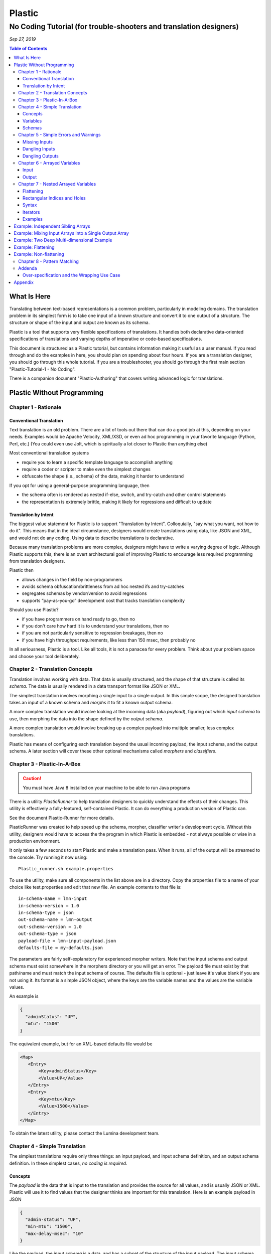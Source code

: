 .. footer::

  *Copyright (c) 2019 Lumina Networks, Inc. All rights reserved.*
  *This program and the accompanying materials are made available under the*
  *terms of the Eclipse Public License v1.0 which accompanies this distribution,*
  *and is available at http://www.eclipse.org/legal/epl-v10.html*

=======
Plastic
=======
No Coding Tutorial (for trouble-shooters and translation designers)
-------------------------------------------------------------------

*Sep 27, 2019*

.. contents:: Table of Contents

What Is Here
~~~~~~~~~~~~
Translating between text-based representations is a common problem, particularly in modeling domains.
The translation problem in its simplest form is to take one input of a known structure and convert it
to one output of a structure. The structure or shape of the input and output are known as its schema.

Plastic is a tool that supports very flexible specifications of translations. It handles both
declarative data-oriented specifications of translations and varying depths of imperative or code-based
specifications.

This document is structured as a Plastic tutorial, but contains information making it useful
as a user manual. If you read through and do the examples in here, you should plan on spending about
four hours. If you are a translation designer, you should go through this whole tutorial. If you are
a troubleshooter, you should go through the first main section "Plastic-Tutorial-1 - No Coding".

There is a companion document "Plastic-Authoring" that covers writing advanced logic for
translations.

Plastic Without Programming
~~~~~~~~~~~~~~~~~~~~~~~~~~~

Chapter 1 - Rationale
^^^^^^^^^^^^^^^^^^^^^

Conventional Translation
++++++++++++++++++++++++
Text translation is an old problem. There are a lot of tools out there that can do a good job at this,
depending on your needs. Examples would be Apache Velocity, XML/XSD, or even ad hoc programming in
your favorite language (Python, Perl, etc.) (You could even use Jolt, which is spiritually a lot closer
to Plastic than anything else)

Most conventional translation systems

- require you to learn a specific template language to accomplish anything
- require a coder or scripter to make even the simplest changes
- obfuscate the shape (i.e., schema) of the data, making it harder to understand


If you opt for using a general-purpose programming language, then

- the schema often is rendered as nested if-else, switch, and try-catch and other control statements
- the representation is extremely brittle, making it likely for regressions and difficult to update

Translation by Intent
+++++++++++++++++++++
The biggest value statement for Plastic is to support "Translation by Intent". Colloquially,
"say what you want, not how to do it". This means that in the ideal circumstance, designers would
create translations using data, like JSON and XML, and would not do any coding. Using data to
describe translations is declarative.

Because many translation problems are more complex, designers might have to write a varying degree
of logic. Although Plastic supports this, there is an overt architectural goal of improving
Plastic to encourage less required programming from translation designers.

Plastic then

- allows changes in the field by non-programmers
- avoids schema obfuscation/brittleness from ad hoc nested ifs and try-catches
- segregates schemas by vendor/version to avoid regressions
- supports “pay-as-you-go” development cost that tracks translation complexity

Should you use Plastic?

- if you have programmers on hand ready to go, then no
- if you don't care how hard it is to understand your translations, then no
- if you are not particularly sensitive to regression breakages, then no
- if you have high throughput requirements, like less than 150 msec, then probably no

In all seriousness, Plastic is a tool. Like all tools, it is not a panacea for every problem.
Think about your problem space and choose your tool deliberately.

Chapter 2 - Translation Concepts
^^^^^^^^^^^^^^^^^^^^^^^^^^^^^^^^

Translation involves working with data. That data is usually structured, and the shape of that
structure is called its *schema*. The data is usually rendered in a data transport format like
JSON or XML.

The simplest translation involves morphing a single input to a single output. In this simple
scope, the designed translation takes an input of a known schema and *morphs* it to fit a known
output schema.

A more complex translation would involve looking at the incoming data (aka *payload*), figuring
out which *input schema* to use, then morphing the data into the shape defined by the *output schema*.

A more complex translation would involve breaking up a complex payload into multiple smaller,
less complex translations.

Plastic has means of configuring each translation beyond the usual incoming payload, the
input schema, and the output schema. A later section will cover these other optional mechanisms
called *morphers* and *classifiers*.

Chapter 3 - Plastic-In-A-Box
^^^^^^^^^^^^^^^^^^^^^^^^^^^^
.. caution::

  You must have Java 8 installed on your machine to be able to run Java programs

There is a utility *PlasticRunner* to help translation designers to quickly understand the
effects of their changes. This utility is effectively a fully-featured, self-contained Plastic.
It can do everything a production version of Plastic can.

See the document Plastic-Runner for more details.

PlasticRunner was created to help speed up the schema, morpher, classifier writer's development
cycle. Without this utility, designers would have to access the the program in which Plastic is
embedded - not always possible or wise in a production environment.

It only takes a few seconds to start Plastic and make a translation pass. When it runs,
all of the output will be streamed to the console. Try running it now using::

  Plastic_runner.sh example.properties

To use the utility, make sure all components in the list above are in a directory. Copy the
properties file to a name of your choice like test.properties and edit that new file. An example
contents to that file is::

  in-schema-name = lmn-input
  in-schema-version = 1.0
  in-schema-type = json
  out-schema-name = lmn-output
  out-schema-version = 1.0
  out-schema-type = json
  payload-file = lmn-input-payload.json
  defaults-file = my-defaults.json

The parameters are fairly self-explanatory for experienced morpher writers. Note that the
input schema and output schema must exist somewhere in the morphers directory or you will get an
error. The payload file must exist by that path/name and must match the input schema of course.
The defaults file is optional - just leave it's value blank if you are not using it. Its format is a
simple JSON object, where the keys are the variable names and the values are the variable
values.

An example is

.. code-block:: JSON

  {
    "adminStatus": "UP",
    "mtu": "1500"
  }

The equivalent example, but for an XML-based defaults file would be

.. code-block:: XML

   <Map>
      <Entry>
          <Key>adminStatus</Key>
          <Value>UP</Value>
      </Entry>
      <Entry>
          <Key>mtu</Key>
          <Value>1500</Value>
      </Entry>
   </Map>

To obtain the latest utility, please contact the Lumina development team.

Chapter 4 - Simple Translation
^^^^^^^^^^^^^^^^^^^^^^^^^^^^^^

The simplest translations require only three things: an input payload, and input schema definition,
and an output schema definition. In these simplest cases, *no coding is required*.

Concepts
++++++++
The *payload* is the data that is input to the translation and provides the source for all
values, and is usually JSON or XML. Plastic will use it to find values that the designer
thinks are important for this translation. Here is an example payload in JSON

.. code-block:: JSON

  {
    "admin-status": "UP",
    "min-mtu": "1500",
    "max-delay-msec": "10"
  }

Like the payload, the *input schema* is a data, and has a subset of the structure of the
input payload. The input schema shows Plastic what parts of the payload are to be carried
forward in the translation process into the output. You can think about this input schema as a
template. Here is an example input schema in JSON

.. code-block:: JSON

  {
    "admin-status": "${status}",
    "min-mtu": "${mtu}",
    "max-delay-msec": "${delay}"
  }

The *output schema* may be of a different format than the input schema. It too is a data file,
and it shows where to place the values that Plastic gathered from the payload. In many ways,
you can think about this output schema as a template. Here is an example in JSON

.. code-block:: JSON

  {
    "admin": {
      "overall-status": "${status}"
    },
    "network-element" : {
        "mtu": "${mtu}",
        "max-delay": "${delay}"
    }
  }

*This example is shown in Tutorial1 in the PlasticRunner directory.*

Variables
+++++++++

Both input and output schemas can have *variables* declared in them using the "dollar
variable syntax", like "${mtu}". You, as the schema designer, can choose any names you
want for the variables, as long as you avoid Plastic special characters, like {, },
=, or $.

Plastic will search the payload, using the input schema as the guide and will find
those values that correspond to the variables. It will *bind values* to those variables.
In the previous examples, the variable "mtu" will be bound to the value "1500" obtained
from the payload. So mentally you can think of a binding as a key and a value like this::

  mtu = 1500

If you know that the variable may not be present in the payload, you can give it a default
value as shown next::

  ${abc=123}

where **abc** is the variable name and **123** is the default value. The equals
sign separates the value from the variable name. The following example shows
**abc** with a default value of a blank string::

  ${abc=}

It is also possible to supply default values as part of the translate call itself, rather
than within the schema. More on that later.

Schemas
+++++++

Plastic has a schemas directory that holds input and output schemas used in mapping.
A "translate" call requires an input schema, an output schema, and a payload. The schemas
are either XML or JSON. An incoming payload must match the incoming schema, as it is not
possible to have an XML payload and a JSON input schema.

An example input or output schema looks like this

.. code-block:: JSON

  {
    "description": "${description}",
    "deviceName": "${deviceName}",
    "interfaceName": "${interfaceName}",
    "ipAddressesV4": [
      {
        "ip-address": "${ip4-address[*]}",
        "prefix-length": "${prefix4-length[*]}"
      }
    ],
    "ipAddressesV6": [
      {
        "ip-address": "${ip6-address[*]}",
        "prefix-length": "${prefix6-length[*]}"
      }
    ],
    "mtu": "${mtu}",
    "vlanId": "${vlanId}",
    "subIntfId": "${subIntfId}"
  }

This chapter was focused on "simple translation" which means that no explcit coding was is
required by you, the translation designer. Here are the bounds that describe when simple
translations are applicable:

- Input variables are **mapped directly** to output variables (they are not dropped or morphed)
- Variables may be **repeated** in the output schema
- Variables may be **combined** in the output schema
- Input variables are **optional** if they are given default values
- The output schema may have **hard-coded values** (like "adminStatus" above)
- Payloads can have extra data not found in the input schema and the **extra will be ignored**


Chapter 5 - Simple Errors and Warnings
^^^^^^^^^^^^^^^^^^^^^^^^^^^^^^^^^^^^^^

Plastic was designed to complain loudly when a translation does not go as intended. The
rationale for this is that you, the translation designer, failed to adequately describe the
schemas or how they relate to the payload. Almost all issues raised by Plastic could be
addressed by you understanding the translation problem with better fidelity.

The corollary to this is that a well-designed translation should have no warnings or
errors. If you see either one of these, you should carefully look at the context of the
translation (payload, schemas, etc) to understand why. You can find a comprehensive list of the
errors and warnings near the end of this document.

So what are typical warnings and errors?

Missing Inputs
++++++++++++++

Suppose you try to translate using a payload and schema like this

.. code-block:: JSON

  {
    "admin-status": "UP",
    "min-mtu": "1500"
  }

  {
    "admin-status": "${status}",
    "min-mtu": "${mtu}",
    "max-delay-msec": "${delay}"
  }

*This example is shown in Tutorial2 in the PlasticRunner directory.*

If you run this in PlasticRunner, you will see the following error

.. error::

  MissingInputsException ... PLASTIC-MISSING-IN: For (in-> [tutorial2-in/1.0/json]) (out-> [tutorial2-out/1.0/json]),
  the following input variables were not found on the incoming payload: [**delay**]

Plastic will complain because you told it to expect to find a variable value at the path "max-delay-msec"
that it could bind to the variable "delay". There was no such thing **in the payload** and there is no way for
Plastic to know what to do in this case, hence the error.

So you, the translation designer, did not account for an unexpected payload. There are several remedies to handle
a payload that might or might not have "max-delay-msec" in it. All of these remedies are discussed later in
detail. The high level description of these options are:

- you could modify the input schema by supplying a default value for "delay" in the schema itself
- you could supply a default value for "delay" as a paramter to the translation call
- you could write code in a morpher to handle this situation


Dangling Inputs
+++++++++++++++

Suppose you try to translate using a payload and input and output schemas like this

.. code-block:: JSON

  {
    "admin-status": "UP",
    "min-mtu": "1500",
    "max-delay-msec": "10",
    "max-jitter": 15
  }

  {
    "admin-status": "${status}",
    "min-mtu": "${mtu}",
    "max-delay-msec": "${delay}",
    "max-jitter": "${jitter}"
  }

  {
    "admin": {
      "overall-status": "${status}"
    },
    "network-element" : {
        "mtu": "${mtu}",
        "max-delay": "${delay}"
    }
  }

*This example is shown in Tutorial3 in the PlasticRunner directory.*

If you run this in PlasticRunner, you will see the following warning

.. warning::

  WARN ... - For (in:[tutorial3-in/1.0/json]) (out:[tutorial3-out/1.0/json]), the following input
  variables had no matching outputs: [**jitter**]

Plastic will complain because you told it that the variable jitter was important to bind a value to,
but then there was no such thing **in the output schema**. In other words, there was no place to put the
jitter value in the generated output.

So you, the translation designer, probably made an outright mistake in how you designed the input and output
schema - they just don't match up. This has nothing to do with the incoming payload. It is possible that
there is no mistake, as there might be morpher logic that uses jitter to calculate something else
that contributes to the outputs.

There are several remedies to handle this situation.

- you could just ignore the warning (not a very sanitary design)
- you could remove the jitter variable from the input schema
- you could add the jitter variable to the output schema
- if you use jitter in your morpher logic, you can tell Plastic not to worry about jitter at all

Dangling Outputs
++++++++++++++++

Suppose you try to translate using a payload and input and output schemas like this

.. code-block:: JSON

  {
    "admin-status": "UP",
    "min-mtu": "1500",
    "max-delay-msec": "10"
  }

  {
    "admin-status": "${status}",
    "min-mtu": "${mtu}",
    "max-delay-msec": "${delay}"
  }

  {
    "admin": {
      "overall-status": "${status}"
    },
    "network-element" : {
        "mtu": "${mtu}",
        "max-delay": "${delay}",
        "max-jitter": "${jitter}"
    }
  }

*This example is shown in Tutorial4 in the PlasticRunner directory.*

If you run this in PlasticRunner, you will see the following error

.. error::

  Exception ... DanglingOutputVariables: PLASTIC-DANGLING-OUT-VARS: For (in:[tutorial4-in/1.0/json])
  (out:[tutorial4-out/1.0/json]), the following output variables had no matching inputs: [**jitter**]

Plastic will complain because you told it that the variable jitter was important to to use its value,
but then there was no such variable in the **input schema**. There is no value for jitter to be used in
generating the output.

So you, the translation designer, probably made an outright mistake in how you designed the input and output
schema - they just don't match up. This has nothing to do with the incoming payload. It is possible that
there is no mistake, as there might be morpher logic that creates a jitter value that can be used in
the output.

There are several remedies to handle this situation.

- you could add the jitter variable to the input schema
- you could remove the jitter variable from the output schema
- if you create a jitter variable in your morpher logic, you can tell Plastic not to worry about jitter at all

Chapter 6 - Arrayed Variables
^^^^^^^^^^^^^^^^^^^^^^^^^^^^^

Input
+++++

So far we have seen schemas that match payloads of a fixed structure or size. But there are
some translation problems that must deal with payloads of varying size. Specifically some
payloads contain lists of items and the length of those lists changes from payload to payload.

Consider the payload below, that has a list of IP addresses.

.. code-block:: JSON

  {
    "deviceName": "CXP-2501",
    "interfaceName": "TCP/1/0/24",
    "addresses": [
      {
        "address": "10.10.100.100",
        "prefix-length": "24"
      },
      {
        "address": "10.10.100.221",
        "prefix-length": "24"
      },
      {
        "address": "10.10.100.168",
        "prefix-length": "24"
      }
    ]
  }

Using our existing knowledge of defining schemas, we might be able to have this work.

.. code-block:: JSON

  {
    "deviceName": "${dName}",
    "interfaceName": "${iName}",
    "addresses": [
      {
        "address": "${addr-1}",
        "prefix-length": "${pref-len-1}"
      },
      {
        "address": "${addr-2}",
        "prefix-length": "${pref-len-2}"
      },
      {
        "address": "${addr-3}",
        "prefix-length": "${pref-len-3}"
      },
    ]
  }

What if the incoming payload has 6 addresses? Well, the variable binding would actually
work, because we know that Plastic doesn't care about extra content in the
payload - which applies to addresses 4, 5, and 6.

What if the payload has 2 addresses? Well, this would result in an error, because
Plastic would not find payload content to match for address 3.

Although this input schema sometimes matches the incoming payload, it is very brittle and
cannot match other common variants in the payload.

So how can Plastic deal with payloads that contain lists like the address list above?
Look at the schema below.

.. code-block:: JSON

  {
    "deviceName": "${dName}",
    "interfaceName": "${iName}",
    "addresses": [
      {
        "address": "${addr[*]}",
        "prefix-length": "${pref-len[*]}"
      }
    ]
  }

The new syntax shows "[*]" added to the variable names. Go back to our payload where there
are 3 addresses in the list. Once Plastic does the variable binding to the payload,
there will be an internal bound variables list like this::

  addr[0] = "10.10.100.100"
  addr[1] = "10.10.100.221"
  addr[2] = "10.10.100.168"

So you can see there are 3 variables using the "arrayed variable" syntax. The "addr" is
the name used from the schema. Arrayed variables start at index 0 and go up from there.
If the address list was empty on the payload, it is not an error - there would just be
no bindings for "addr".

Output
++++++

So far we have been talking about how arrayed variables have their values bound from the
input schema and payload. So how can they be used in the output schema?

Here is an example output schema

.. code-block:: JSON

  {
    "dev-name": "${dName}",
    "interface-name": "${iName}",
    "objects": [
      {
        "subnet": "${addr[*]}/${pref-len[*]}"
      }
    ]
  }

And using our original payload, here is the final output of the translation.

.. code-block:: JSON

  {
      "dev-name": "CXP-2501",
      "interface-name": "TCP/1/0/24",
      "objects": [
          {
              "subnet": "10.10.100.100/24"
          },
          {
              "subnet": "10.10.100.221/24"
          },
          {
              "subnet": "10.10.100.168/24"
          }
      ]
  }

*This example is shown in Tutorial5 in the PlasticRunner directory.*

Some caveats

- If your schema is dealing with multiple arrays, then all must be the same length (or have default values)
- If your schema is using nested arrays, see the next chapter
- The arrayed variables feature has not been implemented for XML

Note that there is more advanced authoring support, not covered here, that allows writing
code that can conveniently manipulates these arrayed variables (look for MoArray).

In all of the previous examples, the use of arrayed variables in the output schema assumed that there was only
a single element to expand. But you can have more complex usage where you have multiple elements to expand
per iteration of the asterisk binding. Consider the example below, and assume that there are 100 elements bound
to the asterisk.

.. code-block:: JSON

  {
    "my-objects": [
      {
        "address": "${addr[*]}"
      }
    ]
  }

The "my-objects" array is the parent collection for the asterisk and it has only a single object (which has an
"address") to expand. When the output is created, the "my-objects" array will have 100 elements. But the output
schema below will work too, resulting in 300 elements!


.. code-block:: JSON

  {
    "my-objects": [
      {
        "address": "${addr[*]}"
      },
      {
        "length": "${pref-len[*]}"
      },
      {
        "name": "${name[*]}"
      }
    ]
  }


To continue the tutorial, see the separate part 2.

Chapter 7 - Nested Arrayed Variables
^^^^^^^^^^^^^^^^^^^^^^^^^^^^^^^^^^^^

Welcome one of the most powerful features in Plastic. Complex payloads like those found in OpenConfig deal
with nested array stuctures. Up to this point, we have been talking about **singly dimensioned** arrays. These
can be full of scalar values or complex object values. Support for nested arrays means that an array can
have embedded arrays of things to. Nested arrays are also called **multiply dimensioned**.

An array has a size that usually isn't known until an arriving payload is parsed. The array indices are
zero-based (like most programming languages assume). So an array of size N will have individual indices of
0 ... N-1. Iterating is a concept of processing each element of an array, one after the other, and the index
value identifies the iteration.

The enclosing array is a **parent array** that encloses one or more **child arrays**. The children are all sibling
arrays. Any given array can be a parent, a child, or both all at the same time. The parent-child relationship
is important because generating a new element for a parent array means that a new, fully complete child array needs
to be generated per parent array element. More on this later.

The whole intent behind this feature, indeed of Plastic itself, is the **decoupling** of incoming structure from
outgoing structure. In terms of nested arrays, the nesting that is found in the incoming data can be expressed
differently in the outgoing data. The nestings do not need to match at all, and Plastic gives a way to express
that without writing code.

Flattening
++++++++++
One of the important ways that an output structure can be expressed differently than the input structure is
called **flattening**. This can be done via **partial flattening** or **full flattening**. A singly dimensioned
array is already as flat as it can be, so flattening it makes no sense. But consider an nested array structure
like this (3x3)::

    [
        [ a, b, c ]
        [ d, e, f ]
        [ g, h, i ]
    ]

Since this is two levels of nesting, it can be flattened to a single level like this (1x9)::

    [
        a, b, c, d, e, f, g, h, i
    ]

Here is a 3 dimensional array (2x2x2)::

    [
        [
            [ a, b ]
            [ c, d ]
        ]
        [
            [ e, f ]
            [ g, h ]
        ]
    ]

Here is partly flattened result (2x4)::

    [
        [
            a, b, c, d
        ]
        [
            e, f, g, h
        ]
    ]

And here is the fully flattened result (1x8)::

    [ a, b, c, d, e, f, h, h ]

In summary, flattening is an output concept. It is reducing the level of input nesting present in the input data.

Rectangular Indices and Holes
+++++++++++++++++++++++++++++

Below is a 3x3 chunk of nested array data shown as JSON. It has rectangular indices because it is
a true 3x3. That is, there are no missing values (not the same as blank values).

.. code-block:: JSON

    [
        [ "a", "b", "c" ],
        [ "d", "e", "f" ],
        [ "g", "h", "i" ]
    ]

Unfortunately, when dealing with real payloads, things are not so clean. Here is an example of a
3x3 but it does not have rectangular indices.

.. code-block:: JSON

    [
        [ "a", "b", "c" ],
        [ "d", "e" ],
        [ "f" ]
    ]

In fact, the number of child arrays defines the first indice and the length of the longest child
array defines the second indice. So below is also a non-rectangular 3x3

.. code-block:: JSON

    [
        [ "a", "b", "c" ],
        [ "d" ],
        [ "f" ]
    ]

The missing values, called **holes** in this document, can be anywhere. Plastic can deal gracefully
holes without error. But if a particular output value is a mixing of two arrayed variables, like
this::

    "${a[*]}/${b[*]}"

and one of them is missing, say there is no "b[2]" to match up against an "a[2]", then it is an error.
You can supply a default value **in the output schema** like this to supply the missing value::

    ${a[*]}/${b[*]=ouch}

Rule::

    If your array data is not rectangularly indexed, you can use default values in the output
    schema to rectangularize it. Note that previous versions of Plastic only recognized default
    values in the input schema.

Syntax
++++++

So a single dimensioned array might use a variable syntax like this, valid on both the input and
output schemas::

   $a[*]

A multiple dimensioned array might use a variable syntax like this, valid on both the input and
output schemas::

   $a[*]           <- dimension = 1
   $a[*][*]        <- dimension = 2
   $a[*][*][*]     <- dimension = 3
   $a[*][*][*][*]  <- dimension = 4

In addition, there is another array index syntax using a caret, that is applicable only for
output schemas. It is used indicate that the index should be borrowed from the enclosing
parent array. Here are examples::

   $a[*]           <- first (and only) dimension comes from bound data
   $a[^][*]        <- first dimension borrowed from parent, second from bound data
   $a[^][^][*]     <- first 2 dimensions borrowed from parent, last from bound data
   $a[^][^][^][*]  <- first 3 dimensions borrowed from parent, last from bound data
   $a[^][^][*][*]  <- first 2 dimensions borrowed from parent, second 2 from bound data

Here are some ILLEGAL examples of output arrayed variable syntax::

   $a[^]           <- No!
   $a[*][^]        <- ???
   $a[^][*][^]     <- gibberish
   $a[*][^][^][*]  <- WTF

Rule::

    Input schema:
        Use abc[*]...[*] on the input schema (no other syntax is valid)

Rule::

    Output schema:
        Use abc[^]...[^][*] to avoid flattening (the normal case)
        Use abc[^]...[^][*]...[*] to partially or fully flatten

Iterators
+++++++++

A schema iterator is a set of values that describe how many times an element needs to be repeated
in an array. I is basically an optional name, a set of dimensions, and a set of counters. As a Plastic
user, iterators are conceptual only. You do not need to deal with them directly. But you will see
some ensuing examples that show iterator values to help you understand what is happening on the input
aka binding side and on the output aka expansion side.

Here is an example of an iterator you might see if you wrote morpher logic and dumped the input map::

    _[abc[*][*]]  =  [3,2]

The key is the left of the = and the value is the right of the =. The name is everything between
the _[...], which is abc plus the indices. The value is 3x2, which is the dimensions of the bound
data.

Examples
++++++++

Thing may be a bit murky, so lets dive into examples to clear things up. These assume that you are
already familiar with most Plastic concepts. Note that you will see some internal bookkeeping iterators
in the following examples

Example: Independent Sibling Arrays
~~~~~~~~~~~~~~~~~~~~~~~~~~~~~~~~~~~

Payload...

.. code-block:: JSON

    {
        "abc": [ "aa", "bb", ... "zz" ],
        "colors": [ "red", "green", "blue" ]
    }

Input schema...

.. code-block:: JSON

    {
	    "abc": [ "${abc[*]}" ],
	    "colors": [ "${colors[*]}" ]
    }

Internal bindings...

.. code-block:: JSON

    abc[0] = aa
    abc[1] = bb
    ...
    abc[25] = zz

    _[abc[*]] = [26]

    colors[0] = red
    colors[1] = green
    colors[2] = blue

    _[colors[*]] = [3]

Output schema...

.. code-block:: JSON

    {
	    "foo": [ "${abc[*]}" ],
	    "bar": [ "${colors[*]}" ]
    }

Output...

.. code-block:: JSON

    {
	    "foo": [ "aa", "bb", ... "zz" ],
	    "bar": [ "red", "green", "blue" ]
    }

Example: Mixing Input Arrays into a Single Output Array
~~~~~~~~~~~~~~~~~~~~~~~~~~~~~~~~~~~~~~~~~~~~~~~~~~~~~~~

Payload...

.. code-block:: JSON

    {
	    "aaa": [ "aa", "bb", "cc" ],
        "colors": [ "red", "green", "blue", "purple" ]
    }

Input schema...

.. code-block:: JSON

    {
	    "aaa": [ "${aaa[*]}" ],
	    "colors" [ "${colors[*]}" ]
    }

Internal bindings...

.. code-block:: JSON

    aaa[0] = aa
    aaa[1] = bb
    aaa[2] = cc

    _[aaa[*]] = [3]

    colors[0] = red
    colors[1] = green
    colors[2] = blue
    colors[3] = purple

    _[colors[*]] = [4]

Output schema...

.. code-block:: JSON

    {
	    "foobar": [ "${aaa[*]=xx}/${colors[*]=gray}" ]
    }

Output...

.. code-block:: JSON

    {
	    "foobar": [ "aa/red", "bb/green", "cc/blue", "xx/purple" ]
    }

The "foobar" array in the output schema is constructed from two arrayed variables "aaa" and
"colors". If the length for aaa is not the same as the length for colors, then this would
result in an error, unless there are defaults present.

Example: Two Deep Multi-dimensional Example
~~~~~~~~~~~~~~~~~~~~~~~~~~~~~~~~~~~~~~~~~~~

(This is a shared input and bindings used to support several ensing examples)

Payload...

.. code-block:: JSON

    {
      "aaa": [
          {
              "id": "1",
              "bbb": [ 'a', 'b', 'c' ]
           },
          {
              "id": "2",
              "bbb": [ 'd', 'e' ]
           },
          {
              "id": "3",
              "bbb": [ 'f' ]
           },
           {
              "id": "4",
              "bbb": [ ]
           }
        ]
    }

Input schema...

.. code-block:: JSON

    {
      "aaa": [
          {
             "id": "${id[*]},
              "bbb": [
                 "${bbb[*][*]}"
              ],
           }
       ]
    }

Internal bindings...

.. code-block:: JSON

     id[0] = 1
     id[1] = 2
     id[2] = 3
     id[3] = 4

     _[id[*]] = [4]

     bbb[0][0] = a
     bbb[0][1] = b
     bbb[0][2] = c
     bbb[1][0] = d
     bbb[1][1] = e
     bbb[2][0] = f

     _[bbb[^][*]] = [4,3]

Note::

   This example shows that you cannot even count on rectangular matrices (ie, bbb is not 4x3 with 12 members).
   And because of this, we may have shortened ranges (they must be dealt with). Worse, they actually can be real
   holes and can be at any level of dimension. So even though there are only 6 entries for bbb, we have to
   iterate over all 12 possibilities to be sure to cover everything.

Example: Flattening
~~~~~~~~~~~~~~~~~~~

(This example uses the inputs and bindings from above)

Output schema...


.. code-block:: JSON

    {
      "foo": [
          "${id[*]}"
      ],
      "bar": [
          "${bbb[*][*]}"
      ]
    }

Output...

.. code-block:: JSON

    {
      "foo": [ 1, 2, 3, 4 ],
      "bar": [ 'a', 'b', 'c', 'd', 'e', 'f' ]
    }

You know this data was being flattened because you can see the "[*][*]" in the output schema on "bbb".
Flattening occurs when the number asterisks greater than 1.

Example: Non-flattening
~~~~~~~~~~~~~~~~~~~~~~~

(This example uses the inputs and bindings from above)

Output schema...

.. code-block:: JSON

    [
      {
          "foo": [
              "${id[*]}"
          ],
          "bar": [
              "${bbb[^][*]}"
          ]
      }
    ]

Output...

.. code-block:: JSON

    [
      {
          "foo": [ 1, 2, 3, 4 ],
          "bar": [ 'a', 'b', 'c' ]
      },
      {
          "foo": [ 1, 2, 3, 4 ],
          "bar": [ 'd', 'e' ]
      },
      {
          "foo": [ 1, 2, 3, 4 ],
          "bar": [ 'f' ]
      },
      {
          "foo": [ 1, 2, 3, 4 ],
          "bar": [ ]
      },
    ]

New syntax is [^] which means that this dimension is going to come from a parent array. A
valid syntax is now extended to be zero or more [^] followed by one or more [*].

Chapter 8 - Pattern Matching
^^^^^^^^^^^^^^^^^^^^^^^^^^^^

Schema designers often need to parse apart an input field to find a substring or two to assign as variable
values. If the needs are simple, this can be done in the schema rather than writing any morpher logic.
This capability uses the wildcarding feature.

The wildcarding feature may be used only on the input schema. It is a way to match against an input string and
to assign substrings to particular variables. This is a distant cousin of Java's regex for those of you who are
versed in programming.

Lets look at an example to explain the feature. Here is an example input value that might be found on an incoming
payload.

.. code-block:: Java

  "one/two three"

Here is an example showing usage in an input schema used to match against that payload.
Once the payload is parsed, then ${abc} will be "one" and ${def} will be "two three".

.. code-block:: Java

  "|${abc}/${def}|"

Things to note here:

- Wildcarding must begin and end with a vertical bar | which represent the start and end of the candidate string
- There may be one or more variables defined within that wildcard expression
- Variable values land on "word boundaries", including numbers, punchtuation, whitespace, etc
- There can be literal character values like the slash / above that must match exactly with the candidate string
- If the candidate does not match, then the entire translation results in an error

.. code-block:: Java

  "|*${abc}/${def}*|"

  "one two/three four"

  ${abc} = "two"
  ${def} = "three"

In the above example, you can see the usage or the wildcard aka asterisk. The asterisk is a stand-in for any number
of characters in the string that can be skipped (not part of the variable value). The asterisk is greedy,
meaning that it matches as much of the string as possible. The literal slash / matches the one in the payload and
kind of "anchors" the wildcard expression to the candidate string.

.. code-block:: Java

  "|*${abc} ${def}*|"

  "one two/three four"

  ${abc} = "three"
  ${def} = "four"

The above example uses the space as an "anchor". Because asterisks are greedy and because there are a couple of
spaces that can be matched against, the wildcard logic matches the last one (rather than the first one).

.. code-block:: Java

  "|* ${abc}/${def} *|"

  "one two/three four"

  ${abc} = "two"
  ${def} = "three"

In the above example, the wildcard expression has two literal spaces which match exactly the spaces in the
candidate string, anchoring it against the candidate, so that the wanted values are "two" and "three".

.. code-block:: Java

  "|${abc} *|"
  "one two/three four"
  ${abc} = "one"

In the above example, "abc" matches to the first word "one". Although asterisks are greedy, the variable values
are not. So the literal space anchors to the first space in the candidate.

.. code-block:: Java

  "|* ${abc}|"
  "one two/three four"
  ${abc} = "four"

In the above example, the greedy asterisk matches everything till it hits the literal space, leaving the
variable value to be the last word.

You can use the command line runner and a very simple input/output schema to test our your wildcard expressions.

Addenda
^^^^^^^

Over-specification and the Wrapping Use Case
++++++++++++++++++++++++++++++++++++++++++++

A fairly common use case for translation is to take a portion (or the full content) of the incoming
payload produce a wrapped verison of it as output. There are a couple of ways to approach this problem.

The simplistic way is shown below in the input and output schemas.

.. code-block:: JSON

  {
    "network-element" : {
      "max-jitter": "${jitter}",
      "min-mtu": "${mtu}",
      "max-delay-msec": "${delay}"
    }
  }

  {
    "ne-configuration": {
      "network-element" : {
          "max-jitter": "${jitter}",
          "min-mtu": "${mtu}",
          "max-delay-msec": "${delay}"
      }
    }
  }

Now compare the solution above to the following input and output schemas.


.. code-block:: JSON

  {
    "network-element" : "${ne-stuff}"
  }

  {
    "ne-configuration": {
      "network-element" : "${ne-stuff}"
    }
  }

The latter is superior in every way.
* It is shorter and easier to understand.
* It is immune to changes in the schema under "network-element".
* It is a less complex task because the extra variable values do not need to be individually handled.

The first simplistic attempt is an example of over-specification.

Appendix
~~~~~~~~
This document can be converted to PDF using `rst2pdf
<https://github.com/rst2pdf/rst2pdf>`_

`RST syntax reference
<http://docutils.sourceforge.net/docs/user/rst/quickref.html>`_
